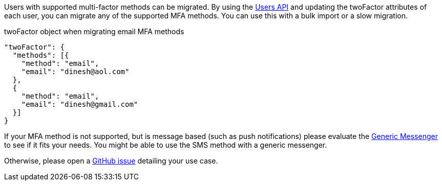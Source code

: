 Users with supported multi-factor methods can be migrated.
By using the link:/docs/v1/apis/users[Users API] and updating the [field]#twoFactor# attributes of each user, you can migrate any of the supported MFA methods.
You can use this with a bulk import or a slow migration.

[source,json,title=twoFactor object when migrating email MFA methods]
----
"twoFactor": {
  "methods": [{
    "method": "email",
    "email": "dinesh@aol.com"
  }, 
  {
    "method": "email",
    "email": "dinesh@gmail.com"
  }]
}
----

If your MFA method is not supported, but is message based (such as push notifications) please evaluate the link:/docs/v1/tech/messengers/generic-messenger[Generic Messenger] to see if it fits your needs.
You might be able to use the SMS method with a generic messenger.

Otherwise, please open a http://github.com/fusionauth/fusionauth-issues/issues[GitHub issue] detailing your use case.

